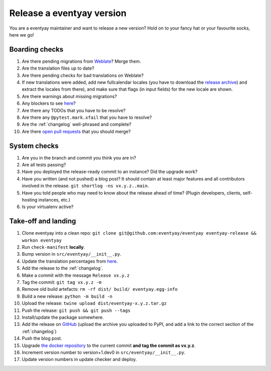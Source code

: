Release a eventyay version
=========================

You are a eventyay maintainer and want to release a new version? Hold on to your fancy hat or your favourite socks, here we go!

Boarding checks
---------------

1. Are there pending migrations from `Weblate <https://translate.eventyay.com/projects/eventyay/eventyay/#repository>`_? Merge them.
2. Are the translation files up to date?
3. Are there pending checks for bad translations on Weblate?
4. If new translations were added, add new fullcalendar locales (you have to download the `release archive <https://github.com/fullcalendar/fullcalendar/releases/download/v6.1.5/fullcalendar-6.1.5.zip>`_) and extract the locales from there), and make sure that flags (in input fields) for the new locale are shown.
5. Are there warnings about missing migrations?
6. Any blockers to see `here <https://github.com/eventyay/eventyay/issues?q=is%3Aopen+is%3Aissue+label%3A%22type%3A+bug%22+>`_?
7. Are there any TODOs that you have to be resolve?
8. Are there any ``@pytest.mark.xfail`` that you have to resolve?
9. Are the :ref:`changelog` well-phrased and complete?
10. Are there `open pull requests <https://github.com/eventyay/eventyay/pulls>`_ that you should merge?

System checks
-------------

1. Are you in the branch and commit you think you are in?
2. Are all tests passing?
3. Have you deployed the release-ready commit to an instance? Did the upgrade work?
4. Have you written (and not pushed) a blog post? It should contain at least major features and all contributors involved in the release. ``git shortlog -ns vx.y.z..main``.
5. Have you told people who may need to know about the release ahead of time? (Plugin developers, clients, self-hosting instances, etc.)
6. Is your virtualenv active?

Take-off and landing
--------------------

1. Clone eventyay into a clean repo: ``git clone git@github.com:eventyay/eventyay eventyay-release && workon eventyay``
2. Run ``check-manifest`` **locally**.
3. Bump version in ``src/eventyay/__init__.py``.
4. Update the translation percentages from `here <https://translate.eventyay.com/projects/eventyay/eventyay/#translations>`_.
5. Add the release to the :ref:`changelog`.
6. Make a commit with the message ``Release vx.y.z``
7. Tag the commit: ``git tag vx.y.z -m``
8. Remove old build artefacts: ``rm -rf dist/ build/ eventyay.egg-info``
9. Build a new release: ``python -m build -n``
10. Upload the release: ``twine upload dist/eventyay-x.y.z.tar.gz``
11. Push the release: ``git push && git push --tags``
12. Install/update the package somewhere.
13. Add the release on `GitHub <https://github.com/eventyay/eventyay/releases>`_ (upload the archive you uploaded to PyPI, and add a link to the correct section of the :ref:`changelog`)
14. Push the blog post.
15. Upgrade `the docker repository <https://github.com/eventyay/eventyay-docker>`_ to the current commit **and tag the commit as vx.y.z**.
16. Increment version number to version+1.dev0 in ``src/eventyay/__init__.py``.
17. Update version numbers in update checker and deploy.

